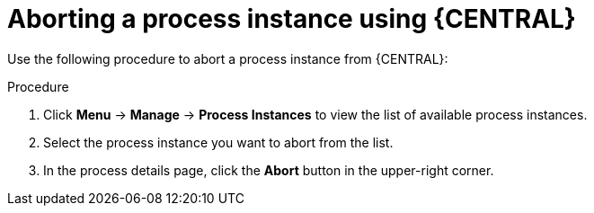 [id='aborting-a-process-instance-from-central-proc-{context}']
= Aborting a process instance using {CENTRAL}

Use the following procedure to abort a process instance from {CENTRAL}:

.Procedure
. Click *Menu* -> *Manage* -> *Process Instances* to view the list of available process instances.
. Select the process instance you want to abort from the list.
. In the process details page, click the *Abort* button in the upper-right corner.
